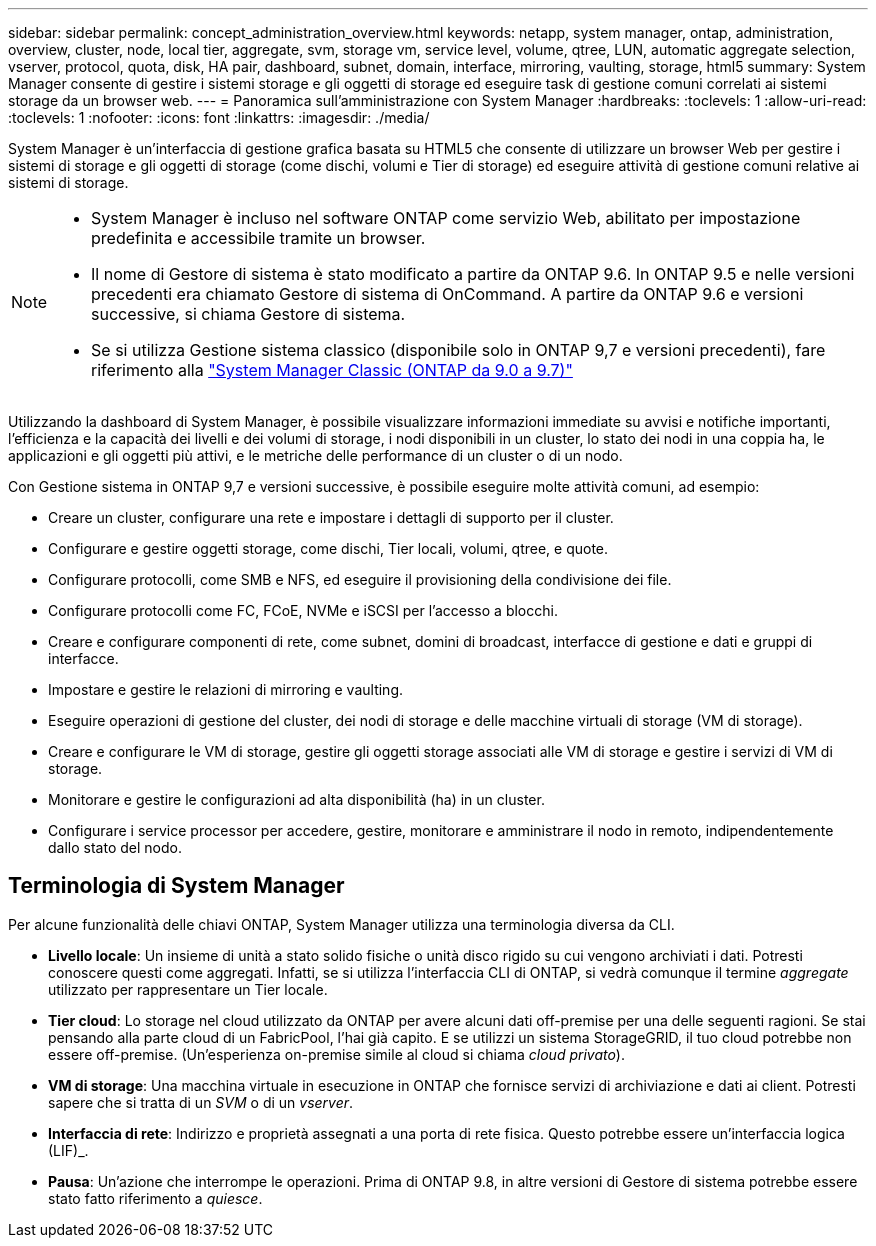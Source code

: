 ---
sidebar: sidebar 
permalink: concept_administration_overview.html 
keywords: netapp, system manager, ontap, administration, overview, cluster, node, local tier, aggregate, svm, storage vm, service level, volume, qtree, LUN, automatic aggregate selection, vserver, protocol, quota, disk, HA pair, dashboard, subnet, domain, interface, mirroring, vaulting, storage, html5 
summary: System Manager consente di gestire i sistemi storage e gli oggetti di storage ed eseguire task di gestione comuni correlati ai sistemi storage da un browser web. 
---
= Panoramica sull'amministrazione con System Manager
:hardbreaks:
:toclevels: 1
:allow-uri-read: 
:toclevels: 1
:nofooter: 
:icons: font
:linkattrs: 
:imagesdir: ./media/


[role="lead"]
System Manager è un'interfaccia di gestione grafica basata su HTML5 che consente di utilizzare un browser Web per gestire i sistemi di storage e gli oggetti di storage (come dischi, volumi e Tier di storage) ed eseguire attività di gestione comuni relative ai sistemi di storage.

[NOTE]
====
* System Manager è incluso nel software ONTAP come servizio Web, abilitato per impostazione predefinita e accessibile tramite un browser.
* Il nome di Gestore di sistema è stato modificato a partire da ONTAP 9.6. In ONTAP 9.5 e nelle versioni precedenti era chiamato Gestore di sistema di OnCommand. A partire da ONTAP 9.6 e versioni successive, si chiama Gestore di sistema.
* Se si utilizza Gestione sistema classico (disponibile solo in ONTAP 9,7 e versioni precedenti), fare riferimento alla  https://docs.netapp.com/us-en/ontap-system-manager-classic/index.html["System Manager Classic (ONTAP da 9.0 a 9.7)"^]


====
Utilizzando la dashboard di System Manager, è possibile visualizzare informazioni immediate su avvisi e notifiche importanti, l'efficienza e la capacità dei livelli e dei volumi di storage, i nodi disponibili in un cluster, lo stato dei nodi in una coppia ha, le applicazioni e gli oggetti più attivi, e le metriche delle performance di un cluster o di un nodo.

Con Gestione sistema in ONTAP 9,7 e versioni successive, è possibile eseguire molte attività comuni, ad esempio:

* Creare un cluster, configurare una rete e impostare i dettagli di supporto per il cluster.
* Configurare e gestire oggetti storage, come dischi, Tier locali, volumi, qtree, e quote.
* Configurare protocolli, come SMB e NFS, ed eseguire il provisioning della condivisione dei file.
* Configurare protocolli come FC, FCoE, NVMe e iSCSI per l'accesso a blocchi.
* Creare e configurare componenti di rete, come subnet, domini di broadcast, interfacce di gestione e dati e gruppi di interfacce.
* Impostare e gestire le relazioni di mirroring e vaulting.
* Eseguire operazioni di gestione del cluster, dei nodi di storage e delle macchine virtuali di storage (VM di storage).
* Creare e configurare le VM di storage, gestire gli oggetti storage associati alle VM di storage e gestire i servizi di VM di storage.
* Monitorare e gestire le configurazioni ad alta disponibilità (ha) in un cluster.
* Configurare i service processor per accedere, gestire, monitorare e amministrare il nodo in remoto, indipendentemente dallo stato del nodo.




== Terminologia di System Manager

Per alcune funzionalità delle chiavi ONTAP, System Manager utilizza una terminologia diversa da CLI.

* *Livello locale*: Un insieme di unità a stato solido fisiche o unità disco rigido su cui vengono archiviati i dati. Potresti conoscere questi come aggregati. Infatti, se si utilizza l'interfaccia CLI di ONTAP, si vedrà comunque il termine _aggregate_ utilizzato per rappresentare un Tier locale.
* *Tier cloud*: Lo storage nel cloud utilizzato da ONTAP per avere alcuni dati off-premise per una delle seguenti ragioni. Se stai pensando alla parte cloud di un FabricPool, l'hai già capito. E se utilizzi un sistema StorageGRID, il tuo cloud potrebbe non essere off-premise. (Un'esperienza on-premise simile al cloud si chiama _cloud privato_).
* *VM di storage*: Una macchina virtuale in esecuzione in ONTAP che fornisce servizi di archiviazione e dati ai client. Potresti sapere che si tratta di un _SVM_ o di un _vserver_.
* *Interfaccia di rete*: Indirizzo e proprietà assegnati a una porta di rete fisica. Questo potrebbe essere un'interfaccia logica (LIF)_.
* *Pausa*: Un'azione che interrompe le operazioni. Prima di ONTAP 9.8, in altre versioni di Gestore di sistema potrebbe essere stato fatto riferimento a _quiesce_.

